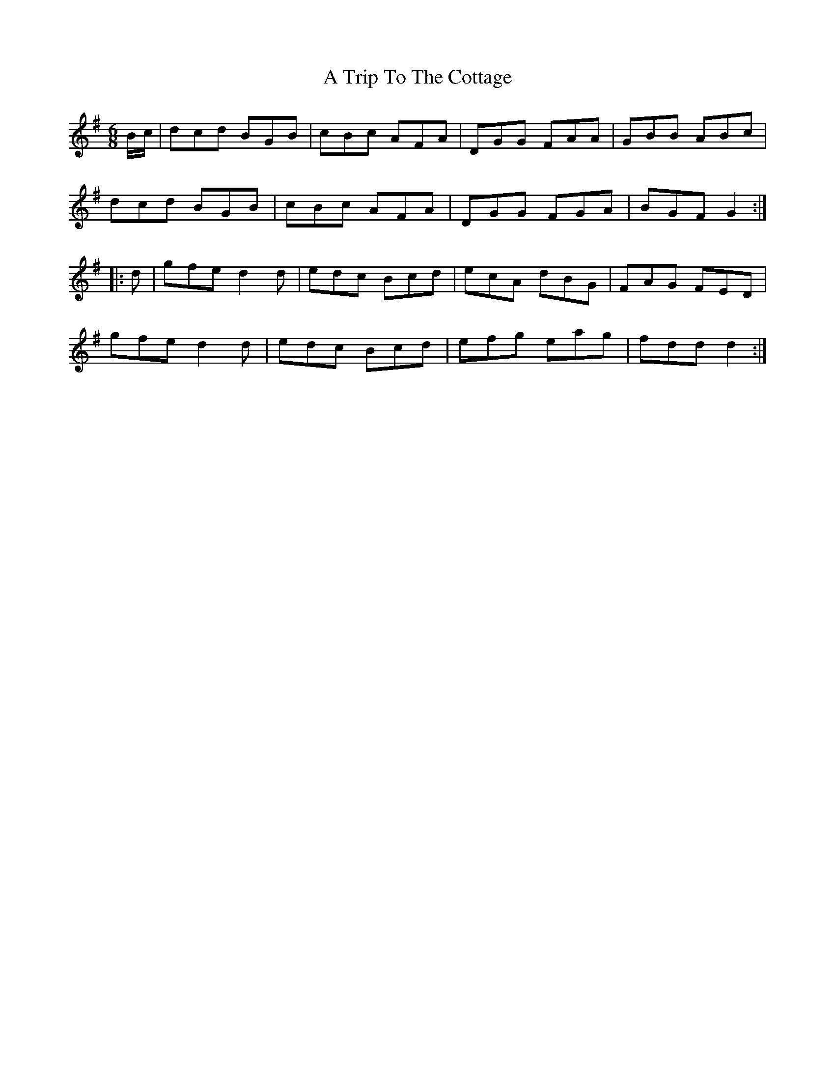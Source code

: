 X: 425
T: A Trip To The Cottage
R: jig
M: 6/8
K: Gmajor
B/c/|dcd BGB|cBc AFA|DGG FAA|GBB ABc|
dcd BGB|cBc AFA|DGG FGA|BGF G2:|
|:d|gfe d2 d|edc Bcd|ecA dBG|FAG FED|
gfe d2 d|edc Bcd|efg eag|fdd d2:|

